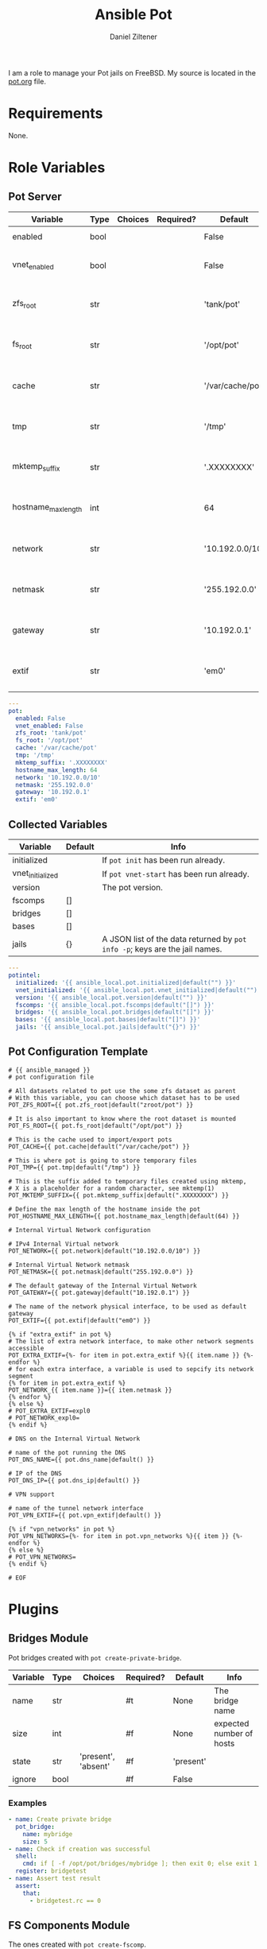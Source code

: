 # Created 2022-12-08 Do 17:17
#+options: toc:2
#+title: Ansible Pot
#+author: Daniel Ziltener
I am a role to manage your Pot jails on FreeBSD. My source is located in the [[https://github.com/zilti/ansible-pot/blob/master/pot.org][pot.org]] file.

* Requirements

None.

* Role Variables

** Pot Server

#+name: server-default-vars
| Variable            | Type | Choices | Required? | Default          | Info                      |
|---------------------+------+---------+-----------+------------------+---------------------------|
| enabled             | bool |         |           | False            | Triggers ~pot init~       |
| vnet_enabled        | bool |         |           | False            | Triggers ~pot vnet-start~ |
| zfs_root            | str  |         |           | 'tank/pot'       | Is written to =pot.conf=  |
| fs_root             | str  |         |           | '/opt/pot'       | Is written to =pot.conf=  |
| cache               | str  |         |           | '/var/cache/pot' | Is written to =pot.conf=  |
| tmp                 | str  |         |           | '/tmp'           | Is written to =pot.conf=  |
| mktemp_suffix       | str  |         |           | '.XXXXXXXX'      | Is written to =pot.conf=  |
| hostname_max_length | int  |         |           | 64               | Is written to =pot.conf=  |
| network             | str  |         |           | '10.192.0.0/10'  | Is written to =pot.conf=  |
| netmask             | str  |         |           | '255.192.0.0'    | Is written to =pot.conf=  |
| gateway             | str  |         |           | '10.192.0.1'     | Is written to =pot.conf=  |
| extif               | str  |         |           | 'em0'            | Is written to =pot.conf=  |

#+begin_src yaml
  ---
  pot:
    enabled: False
    vnet_enabled: False
    zfs_root: 'tank/pot'
    fs_root: '/opt/pot'
    cache: '/var/cache/pot'
    tmp: '/tmp'
    mktemp_suffix: '.XXXXXXXX'
    hostname_max_length: 64
    network: '10.192.0.0/10'
    netmask: '255.192.0.0'
    gateway: '10.192.0.1'
    extif: 'em0'
#+end_src

** Collected Variables

#+name: pot-intel
| Variable         | Default | Info                                                                        |
|------------------+---------+-----------------------------------------------------------------------------|
| initialized      |         | If ~pot init~ has been run already.                                         |
| vnet_initialized |         | If ~pot vnet-start~ has been run already.                                   |
| version          |         | The pot version.                                                            |
| fscomps          | []      |                                                                             |
| bridges          | []      |                                                                             |
| bases            | []      |                                                                             |
| jails            | {}      | A JSON list of the data returned by ~pot info -p~; keys are the jail names. |

#+begin_src yaml
  ---
  potintel:
    initialized: '{{ ansible_local.pot.initialized|default("") }}'
    vnet_initialized: '{{ ansible_local.pot.vnet_initialized|default("") }}'
    version: '{{ ansible_local.pot.version|default("") }}'
    fscomps: '{{ ansible_local.pot.fscomps|default("[]") }}'
    bridges: '{{ ansible_local.pot.bridges|default("[]") }}'
    bases: '{{ ansible_local.pot.bases|default("[]") }}'
    jails: '{{ ansible_local.pot.jails|default("{}") }}'
#+end_src

** Pot Configuration Template

#+begin_src jinja2
  # {{ ansible_managed }}
  # pot configuration file

  # All datasets related to pot use the some zfs dataset as parent
  # With this variable, you can choose which dataset has to be used
  POT_ZFS_ROOT={{ pot.zfs_root|default("zroot/pot") }}

  # It is also important to know where the root dataset is mounted
  POT_FS_ROOT={{ pot.fs_root|default("/opt/pot") }}

  # This is the cache used to import/export pots
  POT_CACHE={{ pot.cache|default("/var/cache/pot") }}

  # This is where pot is going to store temporary files
  POT_TMP={{ pot.tmp|default("/tmp") }}

  # This is the suffix added to temporary files created using mktemp,
  # X is a placeholder for a random character, see mktemp(1)
  POT_MKTEMP_SUFFIX={{ pot.mktemp_suffix|default(".XXXXXXXX") }}

  # Define the max length of the hostname inside the pot
  POT_HOSTNAME_MAX_LENGTH={{ pot.hostname_max_length|default(64) }}

  # Internal Virtual Network configuration

  # IPv4 Internal Virtual network
  POT_NETWORK={{ pot.network|default("10.192.0.0/10") }}

  # Internal Virtual Network netmask
  POT_NETMASK={{ pot.netmask|default("255.192.0.0") }}

  # The default gateway of the Internal Virtual Network
  POT_GATEWAY={{ pot.gateway|default("10.192.0.1") }}

  # The name of the network physical interface, to be used as default gateway
  POT_EXTIF={{ pot.extif|default("em0") }}

  {% if "extra_extif" in pot %}
  # The list of extra network interface, to make other network segments accessible
  POT_EXTRA_EXTIF={%- for item in pot.extra_extif %}{{ item.name }} {%- endfor %}
  # for each extra interface, a variable is used to sepcify its network segment
  {% for item in pot.extra_extif %}
  POT_NETWORK_{{ item.name }}={{ item.netmask }}
  {% endfor %}
  {% else %}
  # POT_EXTRA_EXTIF=expl0
  # POT_NETWORK_expl0=
  {% endif %}

  # DNS on the Internal Virtual Network

  # name of the pot running the DNS
  POT_DNS_NAME={{ pot.dns_name|default() }}

  # IP of the DNS
  POT_DNS_IP={{ pot.dns_ip|default() }}

  # VPN support

  # name of the tunnel network interface
  POT_VPN_EXTIF={{ pot.vpn_extif|default() }}

  {% if "vpn_networks" in pot %}
  POT_VPN_NETWORKS={%- for item in pot.vpn_networks %}{{ item }} {%- endfor %}
  {% else %}
  # POT_VPN_NETWORKS=
  {% endif %}

  # EOF
#+end_src


* Plugins

** Bridges Module

Pot bridges created with ~pot create-private-bridge~.

#+name: bridge-vars
| Variable | Type | Choices             | Required? | Default   | Info                     |
|----------+------+---------------------+-----------+-----------+--------------------------|
| name     | str  |                     | #t        | None      | The bridge name          |
| size     | int  |                     | #f        | None      | expected number of hosts |
| state    | str  | 'present', 'absent' | #f        | 'present' |                          |
| ignore   | bool |                     | #f        | False     |                          |

*** Examples

#+name: bridge-examples
#+begin_src yaml
  - name: Create private bridge
    pot_bridge:
      name: mybridge
      size: 5
  - name: Check if creation was successful
    shell:
      cmd: if [ -f /opt/pot/bridges/mybridge ]; then exit 0; else exit 1; fi
    register: bridgetest
  - name: Assert test result
    assert:
      that:
        - bridgetest.rc == 0
#+end_src

** FS Components Module

The ones created with ~pot create-fscomp~.

#+name: fscomp-vars
| Variable | Type | Choices             | Required? | Default   | Info              |
|----------+------+---------------------+-----------+-----------+-------------------|
| name     | str  |                     | #t        | None      | The fscomp name   |
| state    | str  | 'present', 'absent' | #f        | 'present' |                   |
| ignore   | bool |                     | #f        | False     | Ignore this task? |

*** Examples

** Bases Module

The ones created with ~pot create-base~.

#+name: base-vars
| Variable | Type | Choices             | Required? | Default   | Info                       |
|----------+------+---------------------+-----------+-----------+----------------------------|
| name     | str  |                     | #t        | None      | The base name              |
| release  | str  |                     | #t        | None      | The FreeBSD release to use |
| state    | str  | 'present', 'absent' | #f        | 'present' |                            |
| ignore   | bool |                     | #f        | False     | Ignore this task?          |

*** Examples

** Jails Module

For each jail, you can supply a number of arguments.

#+name: jail-vars
| Variable      | Type | Choices                                                | Required? | Default             | Info              |
|---------------+------+--------------------------------------------------------+-----------+---------------------+-------------------|
| name          | str  |                                                        | #t        | None                | The jail name     |
| state         | str  | 'present', 'absent', 'started', 'stopped', 'restarted' | #f        | 'present'           |                   |
| ignore        | bool |                                                        | #f        | False               | Ignore this task? |
| ip            | list | str                                                    | #f        | []                  | Defaults to auto  |
| network_stack | str  | 'ipv4', 'ipv6', 'dual'                                 | #f        | 'dual'              |                   |
| network_type  | str  | 'inherit', 'alias', 'public-bridge', 'private-bridge'  | #f        | 'inherit'           |                   |
| bridge_name   | str  |                                                        | #f        | None                |                   |
| base          | str  |                                                        | #t        | None                |                   |
| pot           | str  |                                                        | #f        | None                |                   |
| type          | str  | 'single', 'multi'                                      | #f        | 'multi'             |                   |
| level         | int  |                                                        | #f        | None                |                   |
| flavour       | list | str                                                    | #f        | ['ansible-managed'] |                   |
| mounts        | list | dict                                                   | #f        | []                  | Things to mount   |
| ports         | list | dict                                                   | #f        | []                  | Ports to map      |
| attributes    | dict |                                                        | #f        | {}                  | Attributes        |

*Options for mounts:*

#+name: jail-mount-vars
| Variable | Type | Choices    | Required? | Default | Info                                               |
|----------+------+------------+-----------+---------+----------------------------------------------------|
| target   | path |            | #t        | None    | Mount point                                        |
| dir      | path |            | #f        | None    | Directory on the host to mount                     |
| fscomp   | str  |            | #f        | None    | fscomp to mount                                    |
| dataset  | str  |            | #f        | None    | ZFS dataset to mount                               |
| direct   | bool |            | #f        | False   | change the ZFS mount point instead of using nullfs |
| mode     | str  | 'ro', 'rw' | #f        | 'rw'    | Mount as read-only or read-write?                  |

*Options for ports:*

| Variable | Type | Choices      | Required? | Default | Info                             |
|----------+------+--------------+-----------+---------+----------------------------------|
| protocol | str  | 'tcp', 'udp' | #f        | 'tcp'   |                                  |
| port     | int  |              | #t        | None    | The port to export               |
| pot_port | int  |              | #f        | None    | dynamically allocated by default |

*** Examples

*** =ansible-managed= Flavour

A freshly created pot is somewhat useless if you want to manage it with Ansible, because there is no Python installation, and no sudo.

#+begin_src shell
  pkg install -y python3 sudo
  pkg clean -ayq
#+end_src

#+begin_src yaml
  - name: Install ansible-managed Flavour
    copy:
      dest: '/usr/local/etc/pot/flavours/ansible-managed.sh'
      src: 'ansible-managed.sh'
      mode: '0755'
    become: yes
#+end_src

** Inventory
** Pot Connection

This collection also provides a connection plugin to execute commands inside a Pot. Two variants are provided: one for local pots, and one for remote pots.

*** Local Pots

#+name: local-potconn-vars
| Variable     | Type | Choices | Required? | Default            | Info                           |
|--------------+------+---------+-----------+--------------------+--------------------------------|
| ansible_host | str  |         | #f        | inventory_hostname | Name of the jail               |
| ansible_user | str  |         | #f        |                    | User inside the jail to run as |

**** Examples

*** Remote Pots

Connecting to remote pots works almost like the SSH connection plugin - it is an extension of it. The difference is that you have to specify the name of the pot, and of course tell Ansible to use the =zilti.pot.pot_remote= connection plugin. Here's an example inventory file:

#+name: remotepot-inventory
#+begin_src fundamental
  [jails]
  testpot1@192.168.121.13 ansible_connection=zilti.pot.pot_remote
#+end_src

Be aware that the connection plugin will need to use a =become= plugin to copy files into and out of the pot.

** Lookup Plugin

This lookup plugin is currently in a testing phase.

* Dependencies

Needs the =community.general= collection.

* Example Playbook

#+begin_src yaml
  - hosts: all
    become: yes
    remote_user: root
    roles:
    - role: zilti.pot.pot
      vars:
        pot:
  	enabled: true
  	vnet_enabled: true
  	zfs_root: tank/pot
  	extif: vtnet0
    tasks:
    - zilti.pot.pot_base:
        name: 13.1
        release: 13.1

    - zilti.pot.pot_fscomp:
        name: testfs

    - zilti.pot.pot_jail:
        name: testpot1
        base: 13.1
        type: single
        state: started
        mounts:
        - target: /opt
  	fscomp: testfs
#+end_src

* License

GPL3.0

* Author Information

Daniel Ziltener, Code & Magic UG

* Ansible Galaxy Metadata

#+begin_src yaml
  requires_ansible: ">=2.9"
#+end_src

#+begin_src yaml
  namespace: zilti
  name: pot
  version: 0.5.15

  authors:
    - Daniel Ziltener <dziltener@lyrion.ch>

  dependencies:
    community.general: "*"

  tags:
    - freebsd
    - jails
    - pot

  readme: README.md
  license: GPL-3.0-or-later
  description: Roles and modules for installing and using Pot

  repository: https://github.com/zilti/ansible-pot
  issues: https://github.com/zilti/ansible-pot/issues
  documentation: https://github.com/zilti/ansible-pot
  homepage: https://github.com/zilti/ansible-pot
#+end_src

#+begin_src yaml
  galaxy_info:
    author: Daniel Ziltener
    description: A role to manage Pot jails
    company: Code & Magic UG

    # If the issue tracker for your role is not on github, uncomment the
    # next line and provide a value
    # issue_tracker_url: http://example.com/issue/tracker

    # Choose a valid license ID from https://spdx.org - some suggested licenses:
    # - BSD-3-Clause (default)
    # - MIT
    # - GPL-2.0-or-later
    # - GPL-3.0-only
    # - Apache-2.0
    # - CC-BY-4.0
    license: GPL-3.0-or-later

    min_ansible_version: 2.9

    # If this a Container Enabled role, provide the minimum Ansible Container version.
    # min_ansible_container_version:

    #
    # Provide a list of supported platforms, and for each platform a list of versions.
    # If you don't wish to enumerate all versions for a particular platform, use 'all'.
    # To view available platforms and versions (or releases), visit:
    # https://galaxy.ansible.com/api/v1/platforms/

    platforms:
    - name: FreeBSD
      versions:
      - all

    galaxy_tags:
    - freebsd
    - jails
      # List tags for your role here, one per line. A tag is a keyword that describes
      # and categorizes the role. Users find roles by searching for tags. Be sure to
      # remove the '[]' above, if you add tags to this list.
      #
      # NOTE: A tag is limited to a single word comprised of alphanumeric characters.
      #       Maximum 20 tags per role.

  dependencies: []
    # List your role dependencies here, one per line. Be sure to remove the '[]' above,
    # if you add dependencies to this list.
#+end_src
